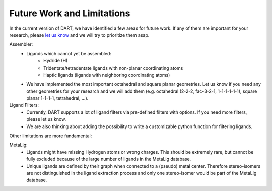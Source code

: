 .. _current_limitations:

Future Work and Limitations
=============================

In the current version of DART, we have identified a few areas for future work. If any of them are important for your research, please `let us know <https://github.com/CCEMGroupTCD/DART/issues>`_ and we will try to prioritize them asap.

Assembler:
    - Ligands which cannot yet be assembled:
        - Hydride (H)
        - Tridentate/tetradentate ligands with non-planar coordinating atoms
        - Haptic ligands (ligands with neighboring coordinating atoms)
    - We have implemented the most important octahedral and square planar geometries. Let us know if you need any other geometries for your research and we will add them (e.g. octahedral (2-2-2, fac-3-2-1, 1-1-1-1-1-1), square planar 1-1-1-1, tetrahedral, ...).
Ligand Filters:
    - Currently, DART supports a lot of ligand filters via pre-defined filters with options. If you need more filters, please let us know.
    - We are also thinking about adding the possibility to write a customizable python function for filtering ligands.

Other limitations are more fundamental:

MetaLig:
    - Ligands might have missing Hydrogen atoms or wrong charges. This should be extremely rare, but cannot be fully excluded because of the large number of ligands in the MetaLig database.
    - Unique ligands are defined by their graph when connected to a (pseudo) metal center. Therefore stereo-isomers are not distinguished in the ligand extraction process and only one stereo-isomer would be part of the MetaLig database.



